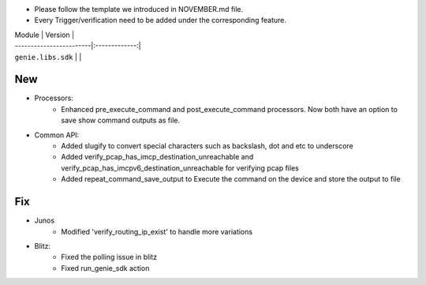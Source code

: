 * Please follow the template we introduced in NOVEMBER.md file.
* Every Trigger/verification need to be added under the corresponding feature.

| Module                  | Version       |
| ------------------------|:-------------:|
| ``genie.libs.sdk``      |               |

--------------------------------------------------------------------------------
                                New
--------------------------------------------------------------------------------
* Processors:
    * Enhanced pre_execute_command and post_execute_command processors. Now both have an option to save show command outputs as file.

* Common API:
    * Added slugify to convert special characters such as backslash, dot and etc to underscore
    * Added verify_pcap_has_imcp_destination_unreachable and verify_pcap_has_imcpv6_destination_unreachable for verifying pcap files
    * Added repeat_command_save_output to Execute the command on the device and store the output to file

--------------------------------------------------------------------------------
                                Fix
--------------------------------------------------------------------------------
* Junos
    * Modified 'verify_routing_ip_exist' to handle more variations
    
* Blitz:
    * Fixed the polling issue in blitz
    * Fixed run_genie_sdk action
